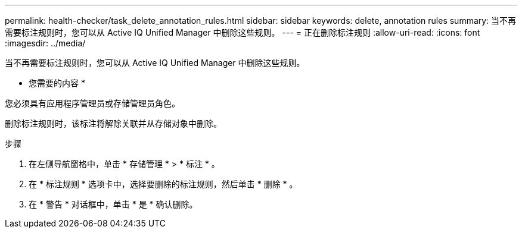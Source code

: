 ---
permalink: health-checker/task_delete_annotation_rules.html 
sidebar: sidebar 
keywords: delete, annotation rules 
summary: 当不再需要标注规则时，您可以从 Active IQ Unified Manager 中删除这些规则。 
---
= 正在删除标注规则
:allow-uri-read: 
:icons: font
:imagesdir: ../media/


[role="lead"]
当不再需要标注规则时，您可以从 Active IQ Unified Manager 中删除这些规则。

* 您需要的内容 *

您必须具有应用程序管理员或存储管理员角色。

删除标注规则时，该标注将解除关联并从存储对象中删除。

.步骤
. 在左侧导航窗格中，单击 * 存储管理 * > * 标注 * 。
. 在 * 标注规则 * 选项卡中，选择要删除的标注规则，然后单击 * 删除 * 。
. 在 * 警告 * 对话框中，单击 * 是 * 确认删除。

